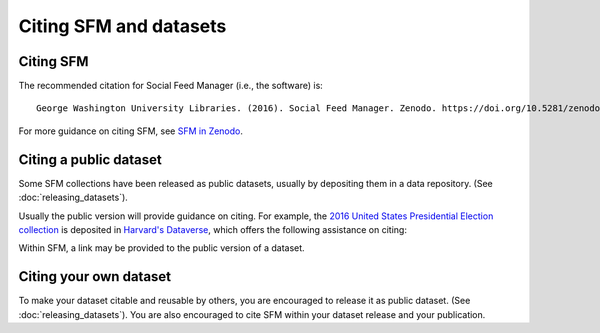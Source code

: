 =========================
 Citing SFM and datasets
=========================

------------
 Citing SFM
------------
The recommended citation for Social Feed Manager (i.e., the software) is::

        George Washington University Libraries. (2016). Social Feed Manager. Zenodo. https://doi.org/10.5281/zenodo.597278

For more guidance on citing SFM, see `SFM in Zenodo <https://zenodo.org/record/1035227>`_.


-------------------------
 Citing a public dataset
-------------------------
Some SFM collections have been released as public datasets, usually by depositing them in a data repository. (See :doc:`releasing_datasets`).

Usually the public version will provide guidance on citing. For example, the `2016 United States Presidential Election collection <https://doi.org/10.7910/DVN/PDI7IN>`_ is deposited in `Harvard's Dataverse <https://dataverse.harvard.edu>`_, which offers the following assistance on citing:

.. image:: images/citing/election_dataset.png

Within SFM, a link may be provided to the public version of a dataset.

.. image:: images/citing/public_link.png

-------------------------
 Citing your own dataset
-------------------------
To make your dataset citable and reusable by others, you are encouraged to release it as public dataset. (See :doc:`releasing_datasets`). You are also encouraged to cite SFM within your dataset release and your publication.
